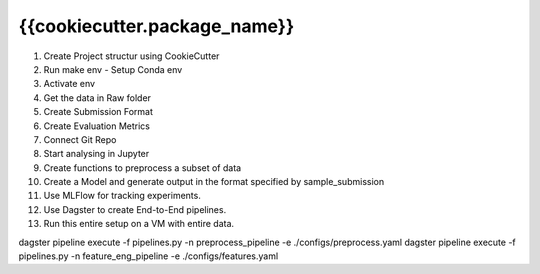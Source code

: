 =======
{{cookiecutter.package_name}}
=======

1. Create Project structur using CookieCutter
2. Run make env - Setup Conda env
3. Activate env
4. Get the data in Raw folder
5. Create Submission Format
6. Create Evaluation Metrics
7. Connect Git Repo
8. Start analysing in Jupyter
9. Create functions to preprocess a subset of data
10. Create a Model and generate output in the format specified by sample_submission
11. Use MLFlow for tracking experiments.
12. Use Dagster to create End-to-End pipelines.
13. Run this entire setup on a VM with entire data.

dagster pipeline execute -f pipelines.py -n preprocess_pipeline -e ./configs/preprocess.yaml
dagster pipeline execute -f pipelines.py -n feature_eng_pipeline -e ./configs/features.yaml